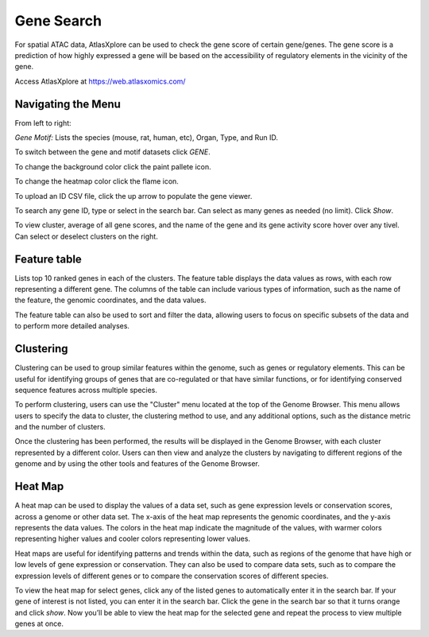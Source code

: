 Gene Search
____________

For spatial ATAC data, AtlasXplore can be used to check the gene score of certain gene/genes. The gene score is a prediction of how highly expressed a gene will be based on the accessibility of regulatory elements in the vicinity of the gene.

Access AtlasXplore at https://web.atlasxomics.com/

**Navigating the Menu**
####################################################

.. image:: /images/1.png

From left to right: 

*Gene Motif:*
Lists the species (mouse, rat, human, etc), Organ, Type, and Run ID. 

To switch between the gene and motif datasets click *GENE*.

To change the background color click the paint pallete icon. 

To change the heatmap color click the flame icon. 

To upload an ID CSV file, click the up arrow to populate the gene viewer. 

To search any gene ID, type or select in the search bar. Can select as many genes as needed (no limit). Click *Show*.

To view cluster, average of all gene scores, and the name of the gene and its gene activity score hover over any tivel. 
Can select or deselect clusters on the right. 

**Feature table** 
####################################################
Lists top 10 ranked genes in each of the clusters. 
The feature table displays the data values as rows, with each row representing a different gene. The columns of the table can include various types of information, such as the name of the feature, the genomic coordinates, and the data values.

The feature table can also be used to sort and filter the data, allowing users to focus on specific subsets of the data and to perform more detailed analyses.

.. image:: /images/3.png

**Clustering**
####################################################
Clustering can be used to group similar features within the genome, such as genes or regulatory elements. This can be useful for identifying groups of genes that are co-regulated or that have similar functions, or for identifying conserved sequence features across multiple species.

To perform clustering, users can use the "Cluster" menu located at the top of the Genome Browser. This menu allows users to specify the data to cluster, the clustering method to use, and any additional options, such as the distance metric and the number of clusters.

Once the clustering has been performed, the results will be displayed in the Genome Browser, with each cluster represented by a different color. Users can then view and analyze the clusters by navigating to different regions of the genome and by using the other tools and features of the Genome Browser.

**Heat Map**
####################################################
A heat map can be used to display the values of a data set, such as gene expression levels or conservation scores, across a genome or other data set. The x-axis of the heat map represents the genomic coordinates, and the y-axis represents the data values. The colors in the heat map indicate the magnitude of the values, with warmer colors representing higher values and cooler colors representing lower values.

Heat maps are useful for identifying patterns and trends within the data, such as regions of the genome that have high or low levels of gene expression or conservation. They can also be used to compare data sets, such as to compare the expression levels of different genes or to compare the conservation scores of different species.

To view the heat map for select genes, click any of the listed genes to automatically enter it in the search bar. If your gene of interest is not listed, you can enter it in the search bar. Click the gene in the search bar so that it turns orange and click *show*. Now you’ll be able to view the heat map for the selected gene and repeat the process to view multiple genes at once.

.. raw:: html

    <iframe width="560" height="315" src="https://www.youtube.com/embed/pF67XlJGWZE" title="YouTube video player" frameborder="0" allow="accelerometer; autoplay; clipboard-write; encrypted-media; gyroscope; picture-in-picture" allowfullscreen></iframe>

